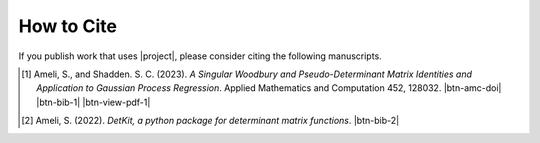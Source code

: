 How to Cite
===========

If you publish work that uses |project|, please consider citing the following manuscripts.

.. [1] Ameli, S., and Shadden. S. C. (2023). *A Singular Woodbury and Pseudo-Determinant Matrix Identities and Application to Gaussian Process Regression*. Applied Mathematics and Computation 452, 128032. |btn-amc-doi| |ameli-amc| |btn-bib-1| |btn-view-pdf-1|

   .. raw:: html

        <div class="highlight-BibTeX notranslate collapse" id="collapse-bib1">
        <div class="highlight">
        <pre class="language-bib">
        <code class="language-bib">@article{amc-2023,
            title = {A singular Woodbury and pseudo-determinant matrix identities and application to Gaussian process regression},
            journal = {Applied Mathematics and Computation},
            volume = {452},
            pages = {128032},
            year = {2023},
            issn = {0096-3003},
            doi = {https://doi.org/10.1016/j.amc.2023.128032},
            author = {Siavash Ameli and Shawn C. Shadden},
        }</code></pre>
        </div>
        </div>

.. [2] Ameli, S. (2022). *DetKit, a python package for determinant matrix functions*. |detkit-zenodo| |btn-bib-2|

   .. raw:: html

        <div class="highlight-BibTeX notranslate collapse" id="collapse-bib2">
        <div class="highlight">
        <pre class="language-bib">
        <code class="language-bib">@misc{zenodo.6395320,
            title = {{DetKit}, a python package for determinant matrix functions},
            author = {Ameli, S.},
            year = {2022},
            howpublished = {\url{https://pypi.org/project/detkit/}}
        }</code></pre>
        </div>
        </div>

.. |btn-amc-doi| raw:: html

    <a href="https://doi.org/10.1016/j.amc.2023.128032" class="btn btn-outline-info btn-sm btn-extra-sm" role="button">DOI</a>

.. |btn-bib-1| raw:: html

    <button class="btn btn-outline-info btn-sm btn-extra-sm" type="button" data-toggle="collapse" data-target="#collapse-bib1">
        BibTeX
    </button>
    
.. |btn-bib-2| raw:: html

    <button class="btn btn-outline-info btn-sm btn-extra-sm" type="button" data-toggle="collapse" data-target="#collapse-bib2">
        BibTeX
    </button>

.. |btn-view-pdf-1| raw:: html

    <button class="btn btn-outline-info btn-sm btn-extra-sm" type="button" id="showPDF01">
        PDF
    </button>
    
.. |ameli-amc| image:: https://img.shields.io/badge/arXiv-2207.08038-b31b1b.svg
   :target: https://doi.org/10.48550/arXiv.2207.08038
   :alt: arXiv 2207.08038

.. |detkit-zenodo| image:: https://zenodo.org/badge/DOI/10.5281/zenodo.6395320.svg
   :target: https://doi.org/10.5281/zenodo.6395320
   :alt: doi: 10.5281/zenodo.6395320
